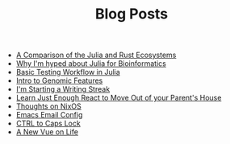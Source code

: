 #+TITLE: Blog Posts

- [[file:julia-rust-ecosystem.org][A Comparison of the Julia and Rust Ecosystems]]
- [[file:julia-bioinformatics.org][Why I'm hyped about Julia for Bioinformatics]]
- [[file:testing-julia.org][Basic Testing Workflow in Julia]]
- [[file:genomic_features.org][Intro to Genomic Features]]
- [[file:writing-streak.org][I'm Starting a Writing Streak]]
- [[file:learn-react.org][Learn Just Enough React to Move Out of your Parent's House]]
- [[file:thoughts-nixos.org][Thoughts on NixOS]]
- [[file:emacs-email.org][Emacs Email Config]]
- [[file:first-post.org][CTRL to Caps Lock]]
- [[file:personal-rewrite.org][A New Vue on Life]]
